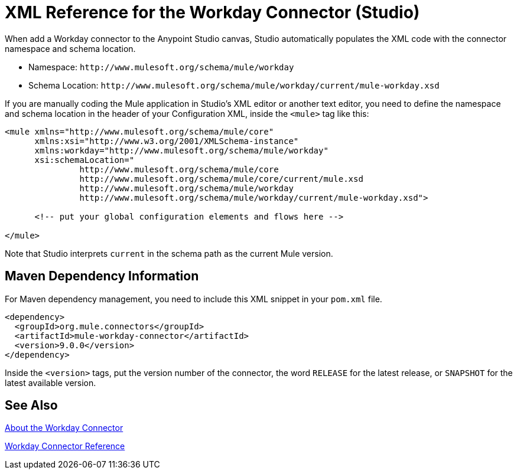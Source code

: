 = XML Reference for the Workday Connector (Studio)
:keywords: anypoint studio, connector, workday, wsdl

When add a Workday connector to the Anypoint Studio canvas, Studio automatically populates the XML code with the connector namespace and schema location.

* Namespace: `+http://www.mulesoft.org/schema/mule/workday+` +
* Schema Location: `+http://www.mulesoft.org/schema/mule/workday/current/mule-workday.xsd+`

If you are manually coding the Mule application in Studio's XML editor or another text editor, you need to define the namespace and schema location in the header of your Configuration XML, inside the `<mule>` tag like this:

[source, xml,linenums]
----
<mule xmlns="http://www.mulesoft.org/schema/mule/core"
      xmlns:xsi="http://www.w3.org/2001/XMLSchema-instance"
      xmlns:workday="http://www.mulesoft.org/schema/mule/workday"
      xsi:schemaLocation="
               http://www.mulesoft.org/schema/mule/core
               http://www.mulesoft.org/schema/mule/core/current/mule.xsd
               http://www.mulesoft.org/schema/mule/workday
               http://www.mulesoft.org/schema/mule/workday/current/mule-workday.xsd">

      <!-- put your global configuration elements and flows here -->

</mule>
----

Note that Studio interprets `current` in the schema path as the current Mule version.

== Maven Dependency Information

For Maven dependency management, you need to include this XML snippet in your `pom.xml` file.

[source,xml,linenums]
----
<dependency>
  <groupId>org.mule.connectors</groupId>
  <artifactId>mule-workday-connector</artifactId>
  <version>9.0.0</version>
</dependency>
----

Inside the `<version>` tags, put the version number of the connector, the word `RELEASE` for the latest release, or `SNAPSHOT` for the latest available version.

== See Also

link:/connectors/workday-about[About the Workday Connector]

link:/connectors/workday-reference[Workday Connector Reference]
